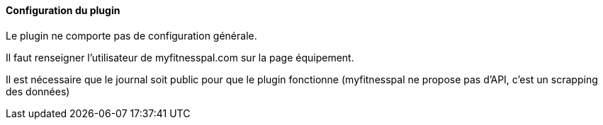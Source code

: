 ==== Configuration du plugin

Le plugin ne comporte pas de configuration générale.

Il faut renseigner l'utilisateur de myfitnesspal.com sur la page équipement.

Il est nécessaire que le journal soit public pour que le plugin fonctionne (myfitnesspal ne propose pas d'API, c'est un scrapping des données)
